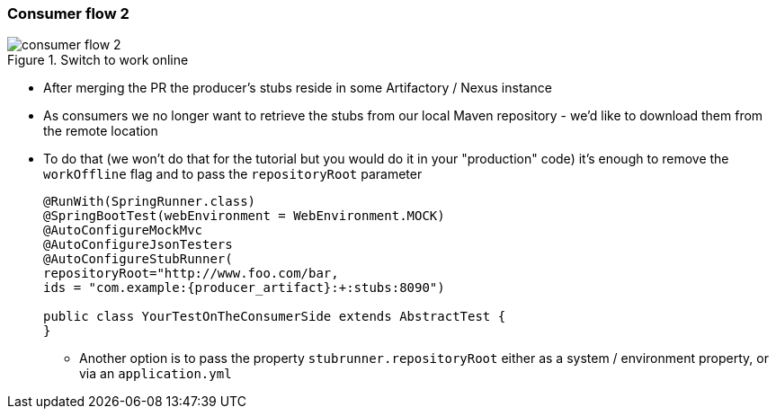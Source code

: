 === Consumer flow 2

image::{images_folder}/consumer_flow_2.png[title="Switch to work online"]

- After merging the PR the producer's stubs reside in some Artifactory / Nexus instance
- As consumers we no longer want to retrieve the stubs from our local Maven repository -
we'd like to download them from the remote location
- To do that (we won't do that for the tutorial but you would do it in your "production"
code) it's enough to remove the `workOffline` flag and to pass the `repositoryRoot` parameter
+
[source,java,subs="verbatim,attributes"]
----
@RunWith(SpringRunner.class)
@SpringBootTest(webEnvironment = WebEnvironment.MOCK)
@AutoConfigureMockMvc
@AutoConfigureJsonTesters
@AutoConfigureStubRunner(
repositoryRoot="http://www.foo.com/bar,
ids = "com.example:{producer_artifact}:+:stubs:8090")

public class YourTestOnTheConsumerSide extends AbstractTest {
}
----
  * Another option is to pass the property `stubrunner.repositoryRoot` either as a
   system / environment property, or via an `application.yml`